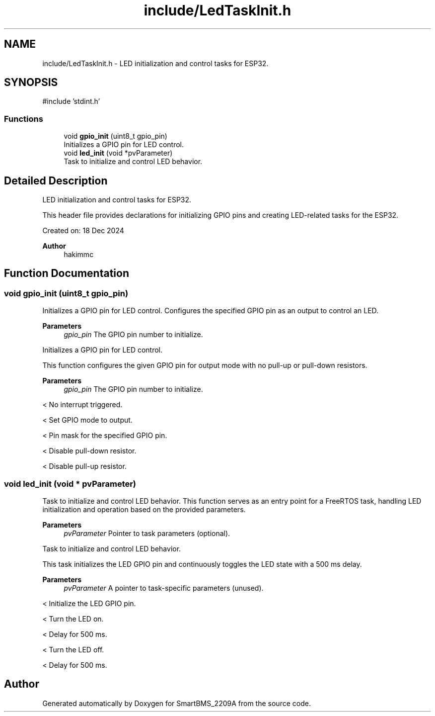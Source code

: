 .TH "include/LedTaskInit.h" 3 "Version v1.0.0" "SmartBMS_2209A" \" -*- nroff -*-
.ad l
.nh
.SH NAME
include/LedTaskInit.h \- LED initialization and control tasks for ESP32\&.  

.SH SYNOPSIS
.br
.PP
\fR#include 'stdint\&.h'\fP
.br

.SS "Functions"

.in +1c
.ti -1c
.RI "void \fBgpio_init\fP (uint8_t gpio_pin)"
.br
.RI "Initializes a GPIO pin for LED control\&. "
.ti -1c
.RI "void \fBled_init\fP (void *pvParameter)"
.br
.RI "Task to initialize and control LED behavior\&. "
.in -1c
.SH "Detailed Description"
.PP 
LED initialization and control tasks for ESP32\&. 

This header file provides declarations for initializing GPIO pins and creating LED-related tasks for the ESP32\&.

.PP
Created on: 18 Dec 2024 
.PP
\fBAuthor\fP
.RS 4
hakimmc 
.RE
.PP

.SH "Function Documentation"
.PP 
.SS "void gpio_init (uint8_t gpio_pin)"

.PP
Initializes a GPIO pin for LED control\&. Configures the specified GPIO pin as an output to control an LED\&.

.PP
\fBParameters\fP
.RS 4
\fIgpio_pin\fP The GPIO pin number to initialize\&.
.RE
.PP
Initializes a GPIO pin for LED control\&.

.PP
This function configures the given GPIO pin for output mode with no pull-up or pull-down resistors\&.

.PP
\fBParameters\fP
.RS 4
\fIgpio_pin\fP The GPIO pin number to initialize\&. 
.RE
.PP
< No interrupt triggered\&.

.PP
< Set GPIO mode to output\&.

.PP
< Pin mask for the specified GPIO pin\&.

.PP
< Disable pull-down resistor\&.

.PP
< Disable pull-up resistor\&.
.SS "void led_init (void * pvParameter)"

.PP
Task to initialize and control LED behavior\&. This function serves as an entry point for a FreeRTOS task, handling LED initialization and operation based on the provided parameters\&.

.PP
\fBParameters\fP
.RS 4
\fIpvParameter\fP Pointer to task parameters (optional)\&.
.RE
.PP
Task to initialize and control LED behavior\&.

.PP
This task initializes the LED GPIO pin and continuously toggles the LED state with a 500 ms delay\&.

.PP
\fBParameters\fP
.RS 4
\fIpvParameter\fP A pointer to task-specific parameters (unused)\&. 
.RE
.PP
< Initialize the LED GPIO pin\&.

.PP
< Turn the LED on\&.

.PP
< Delay for 500 ms\&.

.PP
< Turn the LED off\&.

.PP
< Delay for 500 ms\&.
.SH "Author"
.PP 
Generated automatically by Doxygen for SmartBMS_2209A from the source code\&.
